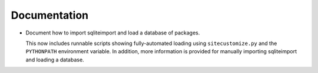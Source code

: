 Documentation
-------------

*   Document how to import sqliteimport and load a database of packages.

    This now includes runnable scripts showing fully-automated loading
    using ``sitecustomize.py`` and the ``PYTHONPATH`` environment variable.
    In addition, more information is provided
    for manually importing sqliteimport and loading a database.

